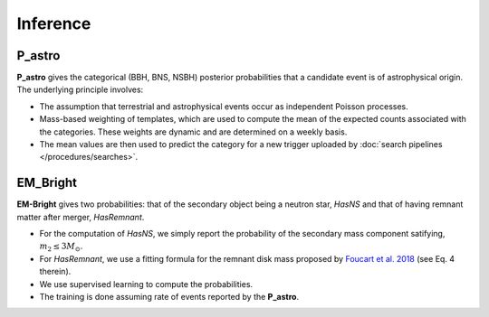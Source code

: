Inference
=========

P_astro
-------

**P_astro** gives the categorical (BBH, BNS, NSBH) posterior probabilities
that a candidate event is of astrophysical origin. The underlying principle
involves:

* The assumption that terrestrial and astrophysical events occur as
  independent Poisson processes.
 
* Mass-based weighting of templates, which are used to compute the
  mean of the expected counts associated with the categories. These
  weights are dynamic and are determined on a weekly basis.

* The mean values are then used to predict the category for a
  new trigger uploaded by :doc:`search pipelines </procedures/searches>`.


EM_Bright
---------
**EM-Bright** gives two probabilities: that of the secondary object being
a neutron star, `HasNS` and that of having remnant matter after
merger, `HasRemnant`.

* For the computation of `HasNS`, we simply report the probability of
  the secondary mass component satifying, :math:`m_2 \leq 3 M_{\odot}`.

* For `HasRemnant`, we use a fitting formula for the remnant disk mass
  proposed by `Foucart et al. 2018`_ (see Eq. 4 therein).

* We use supervised learning to compute the probabilities.

* The training is done assuming rate of events reported by the **P_astro**.

.. _`Foucart et al. 2018`: https://arxiv.org/abs/1807.00011
